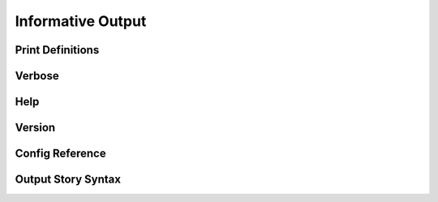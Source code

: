 Informative Output
==================

Print Definitions
-----------------

Verbose
-------

Help
----

Version
-------

Config Reference
----------------

Output Story Syntax
-------------------
